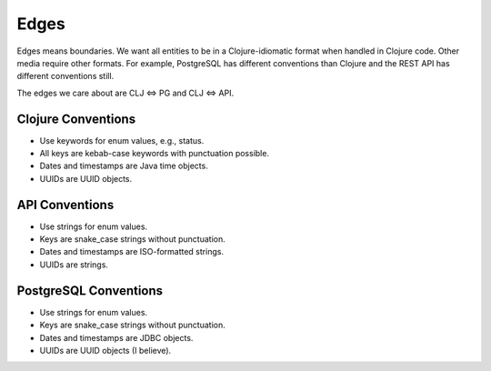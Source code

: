 ================================================================================
  Edges
================================================================================

Edges means boundaries. We want all entities to be in a Clojure-idiomatic
format when handled in Clojure code. Other media require other formats. For
example, PostgreSQL has different conventions than Clojure and the REST API has
different conventions still.

The edges we care about are CLJ <=> PG and CLJ <=> API.


Clojure Conventions
================================================================================

- Use keywords for enum values, e.g., status.
- All keys are kebab-case keywords with punctuation possible.
- Dates and timestamps are Java time objects.
- UUIDs are UUID objects.


API Conventions
================================================================================

- Use strings for enum values.
- Keys are snake_case strings without punctuation.
- Dates and timestamps are ISO-formatted strings.
- UUIDs are strings.


PostgreSQL Conventions
================================================================================

- Use strings for enum values.
- Keys are snake_case strings without punctuation.
- Dates and timestamps are JDBC objects.
- UUIDs are UUID objects (I believe).
